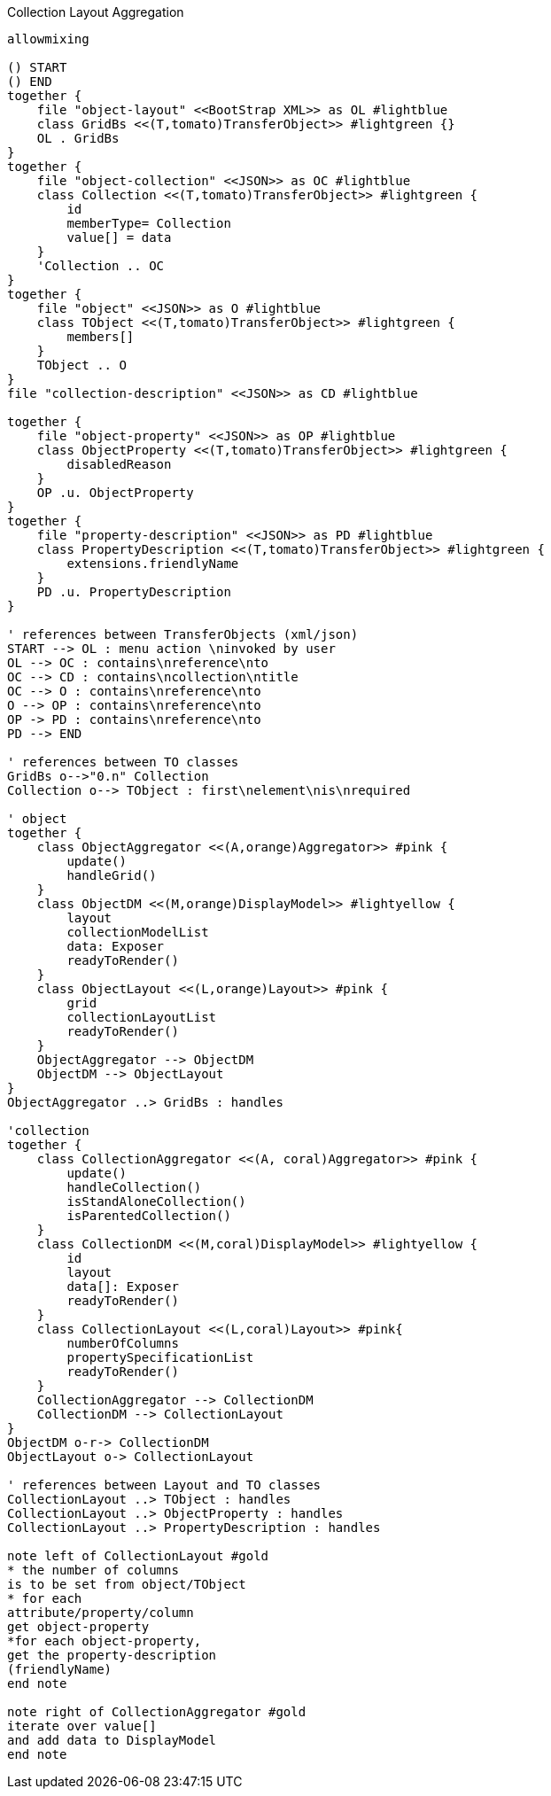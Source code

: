 .Collection Layout Aggregation
[plantuml,file="layout_aggregation.png"]
----
allowmixing

() START
() END
together {
    file "object-layout" <<BootStrap XML>> as OL #lightblue
    class GridBs <<(T,tomato)TransferObject>> #lightgreen {}
    OL . GridBs
}
together {
    file "object-collection" <<JSON>> as OC #lightblue
    class Collection <<(T,tomato)TransferObject>> #lightgreen {
        id
        memberType= Collection
        value[] = data
    }
    'Collection .. OC
}
together {
    file "object" <<JSON>> as O #lightblue
    class TObject <<(T,tomato)TransferObject>> #lightgreen {
        members[]
    }
    TObject .. O
}
file "collection-description" <<JSON>> as CD #lightblue

together {
    file "object-property" <<JSON>> as OP #lightblue
    class ObjectProperty <<(T,tomato)TransferObject>> #lightgreen {
        disabledReason
    }
    OP .u. ObjectProperty
}
together {
    file "property-description" <<JSON>> as PD #lightblue
    class PropertyDescription <<(T,tomato)TransferObject>> #lightgreen {
        extensions.friendlyName
    }
    PD .u. PropertyDescription
}

' references between TransferObjects (xml/json)
START --> OL : menu action \ninvoked by user
OL --> OC : contains\nreference\nto
OC --> CD : contains\ncollection\ntitle
OC --> O : contains\nreference\nto
O --> OP : contains\nreference\nto
OP -> PD : contains\nreference\nto
PD --> END

' references between TO classes
GridBs o-->"0.n" Collection
Collection o--> TObject : first\nelement\nis\nrequired

' object
together {
    class ObjectAggregator <<(A,orange)Aggregator>> #pink {
        update()
        handleGrid()
    }
    class ObjectDM <<(M,orange)DisplayModel>> #lightyellow {
        layout
        collectionModelList
        data: Exposer
        readyToRender()
    }
    class ObjectLayout <<(L,orange)Layout>> #pink {
        grid
        collectionLayoutList
        readyToRender()
    }
    ObjectAggregator --> ObjectDM
    ObjectDM --> ObjectLayout
}
ObjectAggregator ..> GridBs : handles

'collection
together {
    class CollectionAggregator <<(A, coral)Aggregator>> #pink {
        update()
        handleCollection()
        isStandAloneCollection()
        isParentedCollection()
    }
    class CollectionDM <<(M,coral)DisplayModel>> #lightyellow {
        id
        layout
        data[]: Exposer
        readyToRender()
    }
    class CollectionLayout <<(L,coral)Layout>> #pink{
        numberOfColumns
        propertySpecificationList
        readyToRender()
    }
    CollectionAggregator --> CollectionDM
    CollectionDM --> CollectionLayout
}
ObjectDM o-r-> CollectionDM
ObjectLayout o-> CollectionLayout

' references between Layout and TO classes
CollectionLayout ..> TObject : handles
CollectionLayout ..> ObjectProperty : handles
CollectionLayout ..> PropertyDescription : handles

note left of CollectionLayout #gold
* the number of columns
is to be set from object/TObject
* for each
attribute/property/column
get object-property
*for each object-property,
get the property-description
(friendlyName)
end note

note right of CollectionAggregator #gold
iterate over value[]
and add data to DisplayModel
end note


----
